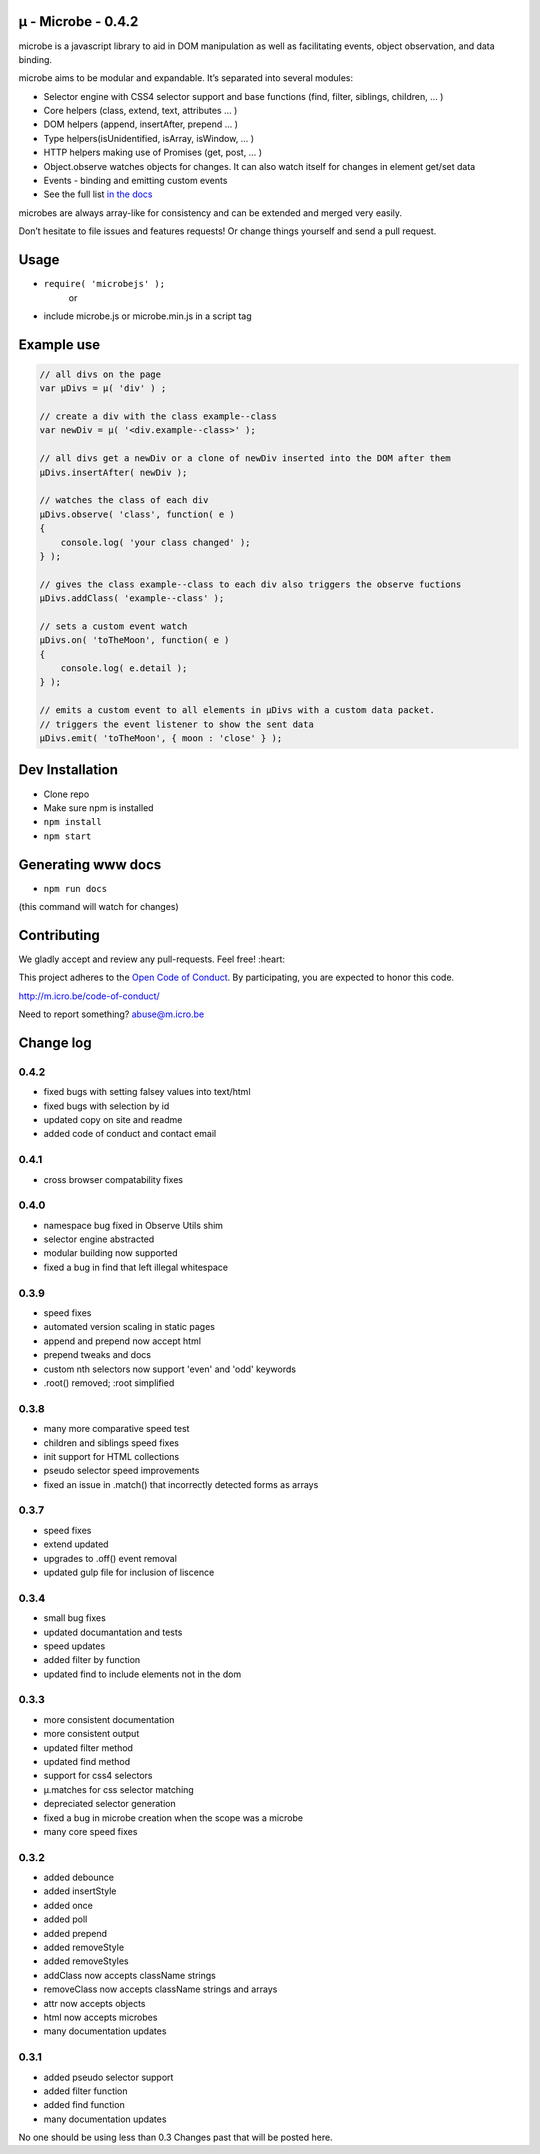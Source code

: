 µ - Microbe - 0.4.2
===================

microbe is a javascript library to aid in DOM manipulation as well as facilitating events, object observation, and data binding.

microbe aims to be modular and expandable. It’s separated into several modules:

+ Selector engine with CSS4 selector support and base functions (find, filter, siblings, children, … )

+ Core helpers (class, extend, text, attributes … )

+ DOM helpers (append, insertAfter, prepend … )

+ Type helpers(isUnidentified, isArray, isWindow, … )

+ HTTP helpers making use of Promises (get, post, … )

+ Object.observe watches objects for changes. It can also watch itself for changes in element get/set data

+ Events - binding and emitting custom events

+ See the full list `in the docs <http://m.icro.be/doc>`_


microbes are always array-like for consistency and can be extended and merged very easily.


Don’t hesitate to file issues and features requests! Or change things yourself and send a pull request.



Usage
=====

- ``require( 'microbejs' );``
    or
- include microbe.js or microbe.min.js in a script tag


Example use
===========

.. code:: javascript

    // all divs on the page
    var µDivs = µ( 'div' ) ;

    // create a div with the class example--class
    var newDiv = µ( '<div.example--class>' );

    // all divs get a newDiv or a clone of newDiv inserted into the DOM after them
    µDivs.insertAfter( newDiv );

    // watches the class of each div
    µDivs.observe( 'class', function( e )
    {
        console.log( 'your class changed' );
    } );

    // gives the class example--class to each div also triggers the observe fuctions
    µDivs.addClass( 'example--class' );

    // sets a custom event watch
    µDivs.on( 'toTheMoon', function( e )
    {
        console.log( e.detail );
    } );

    // emits a custom event to all elements in µDivs with a custom data packet.
    // triggers the event listener to show the sent data
    µDivs.emit( 'toTheMoon', { moon : 'close' } );


Dev Installation
================

-  Clone repo
-  Make sure npm is installed
- ``npm install``
- ``npm start``


Generating www docs
===================

- ``npm run docs``
(this command will watch for changes)


Contributing
============

We gladly accept and review any pull-requests. Feel free! :heart:


This project adheres to the `Open Code of Conduct <http://todogroup.org/opencodeofconduct/#microbe.js/abuse@m.icro.be>`_. By participating, you are expected to honor this code.

http://m.icro.be/code-of-conduct/

Need to report something? abuse@m.icro.be


Change log
==========

0.4.2
~~~~~

+ fixed bugs with setting falsey values into text/html
+ fixed bugs with selection by id
+ updated copy on site and readme
+ added code of conduct and contact email


0.4.1
~~~~~

+ cross browser compatability fixes


0.4.0
~~~~~

+ namespace bug fixed in Observe Utils shim
+ selector engine abstracted
+ modular building now supported
+ fixed a bug in find that left illegal whitespace


0.3.9
~~~~~

+ speed fixes
+ automated version scaling in static pages
+ append and prepend now accept html
+ prepend tweaks and docs
+ custom nth selectors now support 'even' and 'odd' keywords
+ .root() removed; :root simplified


0.3.8
~~~~~

+ many more comparative speed test
+ children and siblings speed fixes
+ init support for HTML collections
+ pseudo selector speed improvements
+ fixed an issue in .match() that incorrectly detected forms as arrays


0.3.7
~~~~~

+ speed fixes
+ extend updated
+ upgrades to .off() event removal
+ updated gulp file for inclusion of liscence


0.3.4
~~~~~

+ small bug fixes
+ updated documantation and tests
+ speed updates
+ added filter by function
+ updated find to include elements not in the dom


0.3.3
~~~~~

+ more consistent documentation
+ more consistent output
+ updated filter method
+ updated find method
+ support for css4 selectors
+ µ.matches for css selector matching
+ depreciated selector generation
+ fixed a bug in microbe creation when the scope was a microbe
+ many core speed fixes


0.3.2
~~~~~

+ added debounce
+ added insertStyle
+ added once
+ added poll
+ added prepend
+ added removeStyle
+ added removeStyles
+ addClass now accepts className strings
+ removeClass now accepts className strings and arrays
+ attr now accepts objects
+ html now accepts microbes
+ many documentation updates


0.3.1
~~~~~

+ added pseudo selector support
+ added filter function
+ added find function
+ many documentation updates


No one should be using less than 0.3  Changes past that will be posted here.
